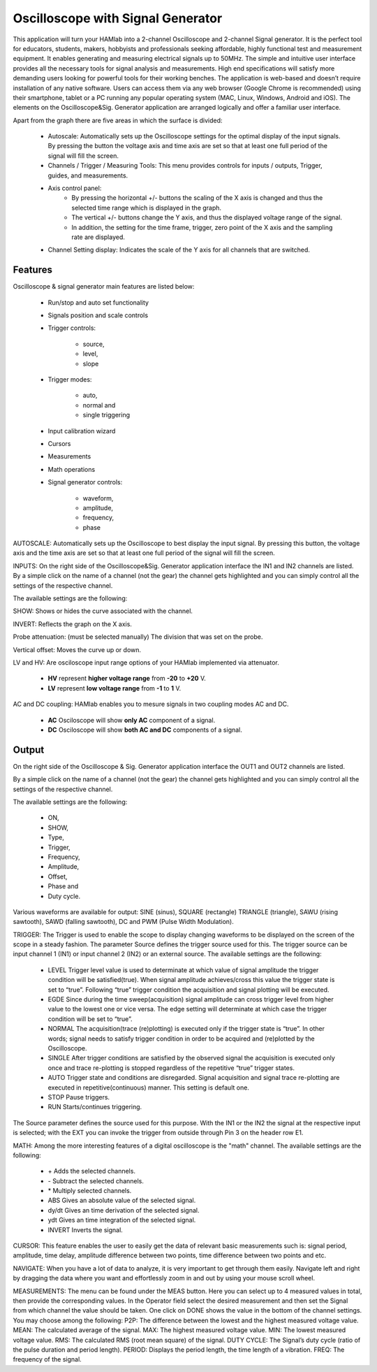 Oscilloscope with Signal Generator
##################################

This application will turn your HAMlab into a 2-channel Oscilloscope and 2-channel Signal generator. It is the perfect tool for educators, students, makers, hobbyists and professionals seeking affordable, highly functional test and measurement equipment. 
It enables generating and measuring electrical signals up to 50MHz. The simple and intuitive user interface provides all the necessary tools for signal analysis and measurements. High end specifications will satisfy more demanding users looking for powerful tools for their working benches. 
The application is web-based and doesn’t require installation of any native software. Users can access them via any web browser (Google Chrome is recommended) using their smartphone, tablet or a PC running any popular operating system (MAC, Linux, Windows, Android and iOS). 
The elements on the Oscilloscope&Sig. Generator application are arranged logically and offer a familiar user interface.

Apart from the graph there are five areas in which the surface is divided:

	* Autoscale: Automatically sets up the Oscilloscope settings for the optimal display of the input signals. By pressing the button the voltage axis and time axis are set so that at least one full period of the signal will fill the screen.
	* Channels / Trigger / Measuring Tools: This menu provides controls for inputs / outputs, Trigger, guides, and measurements.
	* Axis control panel: 
		* By pressing the horizontal +/- buttons the scaling of the X axis is changed and thus the selected time range which is displayed in the graph. 
		* The vertical +/- buttons change the Y axis, and thus the displayed voltage range of the signal. 
		* In addition, the setting for the time frame, trigger, zero point of the X axis and the sampling rate are displayed.
	* Channel Setting display: Indicates the scale of the Y axis for all channels that are switched.


Features
--------

Oscilloscope & signal generator main features are listed below:

	* Run/stop and auto set functionality
	* Signals position and scale controls
	* Trigger controls:
	
		* source, 
		* level, 
		* slope
	* Trigger modes: 
	
		* auto, 
		* normal and 
		* single triggering
	* Input calibration wizard
	* Cursors
	* Measurements
	* Math operations
	* Signal generator controls: 
	
		* waveform, 
		* amplitude, 
		* frequency, 
		* phase
	
AUTOSCALE: Automatically sets up the Oscilloscope to best display the input signal. By pressing this button, the voltage axis and the time axis are set so that at least one full period of the signal will fill the screen.

INPUTS:	On the right side of the Oscilloscope&Sig. Generator application interface the IN1 and IN2 channels are listed. By a simple click on the name of a channel (not the gear) the channel gets highlighted and you can simply control all the settings of the respective channel.
	
The available settings are the following:

SHOW: Shows or hides the curve associated with the channel.

INVERT: Reflects the graph on the X axis.

Probe attenuation: (must be selected manually) The division that was set on the probe.

Vertical offset: Moves the curve up or down.

LV and HV: Are osciloscope input range options of your HAMlab implemented via attenuator. 

	* **HV** represent **higher voltage range** from **-20** to **+20** V.
	* **LV** represent **low voltage range** from **-1** to **1** V. 

AC and DC coupling: HAMlab enables you to mesure signals in two coupling modes AC and DC. 

	* **AC** Osciloscope will show **only AC** component of a signal. 
	* **DC** Osciloscope will show **both AC and DC** components of a signal.
	
Output
------

On the right side of the Oscilloscope & Sig. Generator application interface the OUT1 and OUT2 channels are listed. 

By a simple click on the name of a channel (not the gear) the channel gets highlighted and you can simply control all the settings of the respective channel. 

The available settings are the following: 

	* ON, 
	* SHOW, 
	* Type, 
	* Trigger, 
	* Frequency, 
	* Amplitude, 
	* Offset, 
	* Phase and 
	* Duty cycle. 

Various waveforms are available for output: SINE (sinus), SQUARE (rectangle) TRIANGLE (triangle), SAWU (rising sawtooth), SAWD (falling sawtooth), DC and PWM (Pulse Width Modulation).

TRIGGER:
The Trigger is used to enable the scope to display changing waveforms to be displayed on the screen of the scope in a steady fashion. The parameter Source defines the trigger source used for this. The trigger source can be input channel 1 (IN1) or input channel 2 (IN2) or an external source. The available settings are the following:

	* LEVEL Trigger level value is used to determinate at which value of signal amplitude the trigger condition will be satisfied(true). When signal amplitude achieves/cross this value the trigger state is set to “true”. Following “true” trigger condition the acquisition and signal plotting will be executed.
	* EGDE Since during the time sweep(acquisition) signal amplitude can cross trigger level from higher value to the lowest one or vice versa. The edge setting will determinate at which case the trigger condition will be set to “true”.
	* NORMAL The acquisition(trace (re)plotting) is executed only if the trigger state is “true”. In other words; signal needs to satisfy trigger condition in order to be acquired and (re)plotted by the Oscilloscope.
	* SINGLE After trigger conditions are satisfied by the observed signal the acquisition is executed only once and trace re-plotting is stopped regardless of the repetitive “true” trigger states. 
	* AUTO Trigger state and conditions are disregarded. Signal acquisition and signal trace re-plotting are executed in repetitive(continuous) manner. This setting is default one.
	* STOP Pause triggers.
	* RUN Starts/continues triggering.

The Source parameter defines the source used for this purpose. With the IN1 or the IN2 the signal at the respective input is selected; with the EXT you can invoke the trigger from outside through Pin 3 on the header row E1.

MATH:
Among the more interesting features of a digital oscilloscope is the "math" channel. 
The available settings are the following:
	
	* \+ Adds the selected channels. 
	* \- Subtract the selected channels. 
	* \* Multiply selected channels.
	* ABS Gives an absolute value of the selected signal.
	* dy/dt Gives an time derivation of the selected signal.
	* ydt Gives an time integration of the selected signal. 
	* INVERT Inverts the signal.

CURSOR:
This feature enables the user to easily get the data of relevant basic measurements such is: signal period, amplitude, time delay, amplitude difference between two points, time difference between two points and etc.

NAVIGATE:
When you have a lot of data to analyze, it is very important to get through them easily. Navigate left and right by dragging the data where you want and effortlessly zoom in and out by using your mouse scroll wheel.

MEASUREMENTS:
The menu can be found under the MEAS button. Here you can select up to 4 measured values in total, then provide the corresponding values. In the Operator field select the desired measurement and then set the Signal from which channel the value should be taken. One click on DONE shows the value in the bottom of the channel settings. You may choose among the following:
P2P: The difference between the lowest and the highest measured voltage value. MEAN: The calculated average of the signal. MAX: The highest measured voltage value. MIN: The lowest measured voltage value. RMS: The calculated RMS (root mean square) of the signal. DUTY CYCLE: The Signal’s duty cycle (ratio of the pulse duration and period length). PERIOD: Displays the period length, the time length of a vibration. FREQ: The frequency of the signal.

